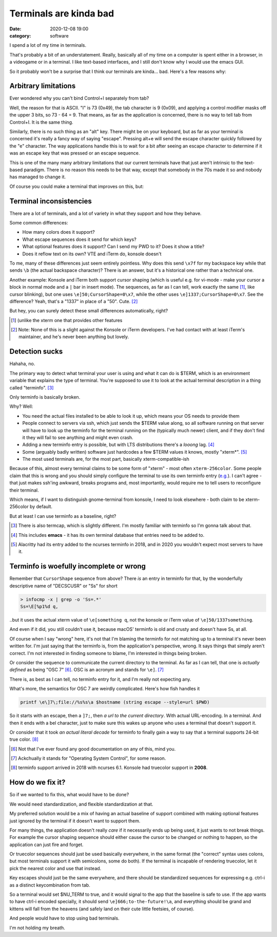 Terminals are kinda bad
#######################

:date: 2020-12-08 19:00
:category: software


I spend a lot of my time in terminals.

That's probably a bit of an understatement. Really, basically all of my time on a computer is spent either in a browser, in a videogame or in a terminal. I like text-based interfaces, and I still don't know why I would use the emacs GUI.

So it probably won't be a surprise that I think our terminals are kinda... bad. Here's a few reasons why:

Arbitrary limitations
---------------------

Ever wondered why you can't bind Control+I separately from tab?

Well, the reason for that is ASCII. "I" is 73 (0x49), the tab character is 9 (0x09), and applying a control modifier masks off the upper 3 bits, so 73 - 64 = 9.
That means, as far as the application is concerned, there is no way to tell tab from Control+I. It is the same thing.

Similarly, there is no such thing as an "alt" key. There might be on your keyboard, but as far as your terminal is concerned it's really a fancy way of saying "escape". Pressing alt+e will send the escape character quickly followed by the "e" character. The way applications handle this is to wait for a bit after seeing an escape character to determine if it was an escape key that was pressed or an escape sequence.

This is one of the many many arbitrary limitations that our current terminals have that just aren't intrinsic to the text-based paradigm. There is no reason this needs to be that way, except that somebody in the 70s made it so and nobody has managed to change it.

Of course you could make a terminal that improves on this, but:

Terminal inconsistencies
------------------------

There are a lot of terminals, and a lot of variety in what they support and how they behave.

Some common differences:

- How many colors does it support?
- What escape sequences does it send for which keys?
- What optional features does it support? Can I send my PWD to it? Does it show a title?
- Does it reflow text on its own? VTE and iTerm do, konsole doesn't

To me, many of these differences just seem entirely pointless. Why does this send ``\x7f`` for my backspace key while that sends ``\b`` (the actual backspace character)? There is an answer, but it's a historical one rather than a technical one.

Another example: Konsole and iTerm both support cursor shaping (which is useful e.g. for vi-mode - make your cursor a block in normal mode and a ``|`` bar in insert mode). The sequences, as far as I can tell, work exactly the same [#]_, like cursor blinking), but one uses ``\e]50;CursorShape=0\x7``, while the other uses ``\e]1337;CursorShape=0\x7``. See the difference? Yeah, that's a "1337" in place of a "50". Cute. [#]_

But hey, you can surely detect these small differences automatically, right?

.. [#] (unlike the xterm one that provides other features
.. [#] Note: None of this is a slight against the Konsole or iTerm developers.
       I've had contact with at least iTerm's maintainer, and he's never been anything but lovely.

Detection sucks
---------------

Hahaha, no.

The primary way to detect what terminal your user is using and what it can do is $TERM, which is an environment variable that explains the type of terminal. You're supposed to use it to look at the actual terminal description in a thing called "terminfo". [#]_

Only terminfo is basically broken.

Why? Well:

- You need the actual files installed to be able to look it up, which means your OS needs to provide them
- People connect to servers via ssh, which just sends the $TERM value along, so all software running on that server will have to look up the terminfo for the terminal running on the (typically much newer) client, and if they don't find it they will fail to see anything and might even crash.
- Adding a new terminfo entry is possible, but with LTS distributions there's a *looong* lag. [#]_
- Some (arguably badly written) software just hardcodes a few $TERM values it knows, mostly "xterm*". [#]_
- The most used terminals are, for the most part, basically xterm-compatible-ish

Because of this, almost every terminal claims to be some form of "xterm" - most often ``xterm-256color``. Some people claim that this is wrong and you should simply configure the terminal to use its own terminfo entry (`e.g. <http://jdebp.uk./Softwares/nosh/guide/commands/TERM.xml>`_). I can't agree - that just makes ssh'ing awkward, breaks programs and, most importantly, would require me to tell users to reconfigure their terminal.

Which means, if I want to distinguish gnome-terminal from konsole, I need to look elsewhere - both claim to be xterm-256color by default.

But at least I can use terminfo as a baseline, right?

.. [#] There is also termcap, which is slightly different. I'm mostly familiar with terminfo so I'm gonna talk about that.
.. [#] This includes **emacs** - it has its own terminal database that entries need to be added to.
.. [#] Alacritty had its entry added to the ncurses terminfo in 2018, and in 2020 you wouldn't expect most servers to have it.
       
Terminfo is woefully incomplete or wrong
----------------------------------------

Remember that ``CursorShape`` sequence from above? There *is* an entry in terminfo for that, by the wonderfully descriptive name of "DECSCUSR" or "Ss" for short

.. code-block:: fish

  > infocmp -x | grep -o 'Ss=.*'
  Ss=\E[%p1%d q,

..but it uses the actual xterm value of ``\e[something q``, not the konsole or iTerm value of ``\e]50/1337something``.

And even if it did, you still couldn't use it, because macOS' terminfo is old and crusty and doesn't have Ss, at all.

Of course when I say "wrong" here, it's not that I'm blaming the terminfo for not matching up to a terminal it's never been written for. I'm just saying that the terminfo is, from the application's perspective, wrong. It says things that simply aren't correct. I'm not interested in finding someone to blame, I'm interested in things being broken.

Or consider the sequence to communicate the current directory to the terminal. As far as I can tell, that one is *actually defined* as being "OSC 7" [#]_. OSC is an acronym and stands for ``\e]``. [#]_

There is, as best as I can tell, no terminfo entry for it, and I'm really not expecting any.

What's more, the semantics for OSC 7 are weirdly complicated. Here's how fish handles it

.. code-block:: fish

  printf \e\]7\;file://%s%s\a $hostname (string escape --style=url $PWD)

So it starts with an escape, then a ``]7;``, then *a url to the current directory*. With actual URL-encoding. In a terminal. And then it ends with a bel character, just to make sure this wakes up anyone who uses a terminal that doesn't support it.

Or consider that it took *an actual literal decade* for terminfo to finally gain a way to say that a terminal supports 24-bit true color. [#]_

.. [#] Not that I've ever found any good documentation on any of this, mind you.
.. [#] Ackchually it stands for "Operating System Control", for some reason.
.. [#] terminfo support arrived in 2018 with ncurses 6.1. Konsole had truecolor support in **2008**.

How do we fix it?
-----------------

So if we wanted to fix this, what would have to be done?

We would need standardization, and flexible standardization at that.

My preferred solution would be a mix of having an actual baseline of support combined with making optional features just ignored by the terminal if it doesn't want to support them.

For many things, the application doesn't really *care* if it necessarily ends up being used, it just wants to not break things. For example the cursor shaping sequence should either cause the cursor to be changed or nothing to happen, so the application can just fire and forget.

Or truecolor sequences should just be used basically everywhere, in the same format (the "correct" syntax uses colons, but most terminals support it with semicolons, some do both). If the terminal is incapable of rendering truecolor, let it pick the nearest color and use that instead.

Key escapes should just be the same everywhere, and there should be standardized sequences for expressing e.g. ctrl-i as a distinct keycombination from tab.

So a terminal would set $NU_TERM to true, and it would signal to the app that the baseline is safe to use. If the app wants to have ctrl-i encoded specially, it should send ``\e]666;to-the-future!\a``, and everything should be grand and kittens will fall from the heavens (and safely land on their cute little feetsies, of course).

And people would have to stop using bad terminals.

I'm not holding my breath.
